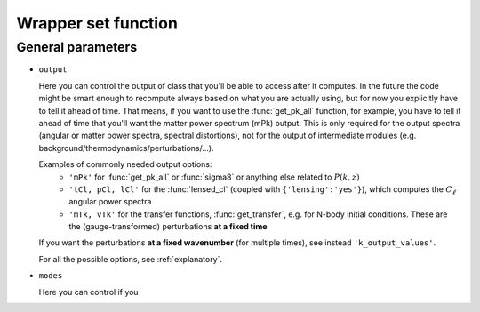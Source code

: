 .. _wrapper-set:

Wrapper set function
====================

.. function:: set(input)

  Tell classy to use certain input parameters, described in the python dictionary ``input``.
  Can also be passed as explicit keywords

  :param input: Input parameters
  :type input: dict


General parameters
^^^^^^^^^^^^^^^^^^

* ``output``

  Here you can control the output of class that you'll be able to access after it computes. In the future the code might be smart enough to recompute always based on what you are actually using, but for now you explicitly have to tell it ahead of time. That means, if you want to use the :func:`get_pk_all` function, for example, you have to tell it ahead of time that you'll want the matter power spectrum (mPk) output. This is only required for the output spectra (angular or matter power spectra, spectral distortions), not for the output of intermediate modules (e.g. background/thermodynamics/perturbations/...).
  
  Examples of commonly needed output options:
    * ``'mPk'`` for :func:`get_pk_all` or :func:`sigma8` or anything else related to :math:`P(k,z)`
    * ``'tCl, pCl, lCl'`` for the :func:`lensed_cl` (coupled with ``{'lensing':'yes'}``), which computes the :math:`C_\ell` angular power spectra
    * ``'mTk, vTk'`` for the transfer functions, :func:`get_transfer`, e.g. for N-body initial conditions. These are the (gauge-transformed) perturbations **at a fixed time**

  If you want the perturbations **at a fixed wavenumber** (for multiple times), see instead ``'k_output_values'``.

  For all the possible options, see :ref:`explanatory`.

* ``modes``

  Here you can control if you 
